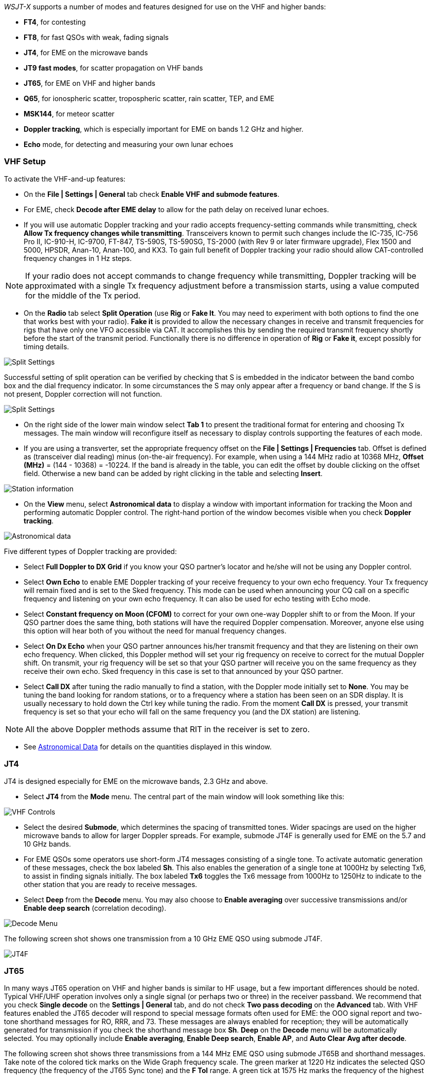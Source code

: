 _WSJT-X_ supports a number of modes and features designed for use on
the VHF and higher bands:

- *FT4*, for contesting

- *FT8*, for fast QSOs with weak, fading signals

- *JT4*, for EME on the microwave bands

- *JT9 fast modes*, for scatter propagation on VHF bands

- *JT65*, for EME on VHF and higher bands

- *Q65*, for ionospheric scatter, tropospheric scatter, rain scatter, 
TEP, and EME

- *MSK144*, for meteor scatter

- *Doppler tracking*, which is especially important for EME on bands
1.2 GHz and higher.

- *Echo* mode, for detecting and measuring your own lunar echoes

[[VHF_SETUP]]
=== VHF Setup

To activate the VHF-and-up features:

- On the *File | Settings | General* tab check *Enable VHF and submode
features*.

- For EME, check *Decode after EME delay* to allow for the path
delay on received lunar echoes.

- If you will use automatic Doppler tracking and your radio accepts
frequency-setting commands while transmitting, check *Allow Tx
frequency changes while transmitting*.  Transceivers known to permit
such changes include the IC-735, IC-756 Pro II, IC-910-H, IC-9700,
FT-847, TS-590S, TS-590SG, TS-2000 (with Rev 9 or later firmware
upgrade), Flex 1500 and 5000, HPSDR, Anan-10, Anan-100, and KX3.  To
gain full benefit of Doppler tracking your radio should allow
CAT-controlled frequency changes in 1 Hz steps.

NOTE: If your radio does not accept commands to change frequency
while transmitting, Doppler tracking will be approximated with a
single Tx frequency adjustment before a transmission starts, using a
value computed for the middle of the Tx period.

- On the *Radio* tab select *Split Operation* (use *Rig* or *Fake
It*. You may need to experiment with both options to find the one that
works best with your radio). *Fake it* is provided to allow the
necessary changes in receive and transmit frequencies for rigs that
have only one VFO accessible via CAT. It accomplishes this by sending
the required transmit frequency shortly before the start of the
transmit period.  Functionally there is no difference in operation of
*Rig* or *Fake it*, except possibly for timing details.

image::Split_settings.png[align="center",alt="Split Settings"]

Successful setting of split operation can be verified by checking that 
S is embedded in the indicator between the band combo box and the dial frequency
indicator. In some circumstances the S may only appear after a frequency or 
band change.  If the S is not present, Doppler correction will not function.

image::letter-s.png[align="center",alt="Split Settings"]

- On the right side of the lower main window select *Tab 1* to present
the traditional format for entering and choosing Tx messages.  The
main window will reconfigure itself as necessary to display controls
supporting the features of each mode.

- If you are using a transverter, set the appropriate frequency offset
on the *File | Settings | Frequencies* tab.  Offset is defined as
(transceiver dial reading) minus (on-the-air frequency).  For example,
when using a 144 MHz radio at 10368 MHz, *Offset (MHz)* = (144 -
10368) = -10224.  If the band is already in the table, you can edit
the offset by double clicking on the offset field.  Otherwise a new
band can be added by right clicking in the table and selecting
*Insert*.

image::Add_station_info.png[align="center",alt="Station information"]

- On the *View* menu, select *Astronomical data* to display a window
with important information for tracking the Moon and performing
automatic Doppler control.  The right-hand portion of the window
becomes visible when you check *Doppler tracking*.

image::Astronomical_data.png[align="center",alt="Astronomical data"]

Five different types of Doppler tracking are provided:

- Select *Full Doppler to DX Grid* if you know your QSO partner's locator
and he/she will not be using any Doppler control.

- Select *Own Echo* to enable EME Doppler tracking of your receive
frequency to your own echo frequency. Your Tx frequency will remain fixed
and is set to the Sked frequency.  This mode can be used when announcing 
your CQ call on a specific frequency and listening on your own echo
frequency.  It can also be used for echo testing with Echo mode.

- Select *Constant frequency on Moon (CFOM)* to correct for your own one-way
Doppler shift to or from the Moon.  If your QSO partner does the same
thing, both stations will have the required Doppler compensation.
Moreover, anyone else using this option will hear both of you
without the need for manual frequency changes.

- Select *On Dx Echo* when your QSO partner announces his/her transmit
frequency and that they are listening on their own echo
frequency. When clicked, this Doppler method will set your rig
frequency on receive to correct for the mutual Doppler shift. On
transmit, your rig frequency will be set so that your QSO partner will
receive you on the same frequency as they receive their own echo.
Sked frequency in this case is set to that announced by your QSO
partner.

- Select *Call DX* after tuning the radio manually to find a station,
with the Doppler mode initially set to *None*. You may be tuning the band
looking for random stations, or to a frequency where a station has been
seen on an SDR display.  It is usually necessary to hold down the Ctrl key
while tuning the radio. From the moment *Call DX* is pressed, your 
transmit frequency is set so that your echo will fall on the same 
frequency you (and the DX station) are listening. 

NOTE: All the above Doppler methods assume that RIT in the receiver is
set to zero.

- See <<ASTRODATA,Astronomical Data>> for details on the quantities
displayed in this window.

=== JT4

JT4 is designed especially for EME on the microwave bands, 2.3 GHz and
above.

- Select *JT4* from the *Mode* menu.  The central part of the main
window will look something like this:

image::VHF_controls.png[align="center",alt="VHF Controls"]

- Select the desired *Submode*, which determines the spacing of
transmitted tones. Wider spacings are used on the higher microwave
bands to allow for larger Doppler spreads. For example, submode JT4F
is generally used for EME on the 5.7 and 10 GHz bands.

- For EME QSOs some operators use short-form JT4 messages consisting
of a single tone.  To activate automatic generation of these messages,
check the box labeled *Sh*. This also enables the generation of a
single tone at 1000Hz by selecting Tx6, to assist in finding signals
initially.  The box labeled *Tx6* toggles the Tx6 message from 1000Hz
to 1250Hz to indicate to the other station that you are ready to
receive messages.

- Select *Deep* from the *Decode* menu.  You may also choose to
*Enable averaging* over successive transmissions and/or *Enable deep
search* (correlation decoding).

image::decode-menu.png[align="center",alt="Decode Menu"]

The following screen shot shows one transmission from a 10 GHz EME
QSO using submode JT4F.

image::JT4F.png[align="center",alt="JT4F"]

[[VHF_JT65]]
=== JT65

In many ways JT65 operation on VHF and higher bands is similar to HF
usage, but a few important differences should be noted.  Typical
VHF/UHF operation involves only a single signal (or perhaps two or
three) in the receiver passband.  We recommend that you check *Single
decode* on the *Settings | General* tab, and do not check *Two pass
decoding* on the *Advanced* tab.  With VHF features enabled the JT65
decoder will respond to special message formats often used for EME:
the OOO signal report and two-tone shorthand messages for RO, RRR, and
73.  These messages are always enabled for reception; they will be
automatically generated for transmission if you check the shorthand
message box *Sh*.  *Deep* on the *Decode* menu will be automatically
selected.  You may optionally include *Enable averaging*, *Enable Deep
search*, *Enable AP*, and *Auto Clear Avg after decode*.

The following screen shot shows three transmissions from a 144 MHz EME
QSO using submode JT65B and shorthand messages.  Take note of the
colored tick marks on the Wide Graph frequency scale.  The green
marker at 1220 Hz indicates the selected QSO frequency (the frequency
of the JT65 Sync tone) and the *F Tol* range.  A green tick at 1575 Hz
marks the frequency of the highest JT65 data tone.  Orange markers
indicate the frequency of the upper tone of the two-tone signals for
RO, RRR, and 73.

image::JT65B.png[align="center",alt="JT65B"]

=== Q65

Q65 is designed for fast-fading signals: EME, tropospheric scatter,
rain scatter, ionospheric scatter, trans-equatorial propagation (TEP),
and the like.  The following screen shot shows the Wide Graph and
decoded text windows after processing a Q65-60A sequence received via
EME on 6 meters, by W7GJ Transmissions are decoded from N0TB, N8JX,
W1VD, and VE1JF, all by the EME path.

image::Q65-60A_EME_6m.png[align="center"]

The Q65 decoder takes advantage of _a priori_ (AP) information such as
the encoded forms of one's own callsign and the message word `CQ`.  In
normal usage, as a QSO progresses AP information increases to include
the callsign of the station being worked and perhaps his/her 4-digit
grid locator.  The decoder takes advantage of whatever AP information
is currently available.

Here's a similar screen shot for a 6 m ionospheric scatter signal over
the 1155 km path from K9AN to K1JT, using submode Q65-30A. The
received signal was barely audible most of the time.

image::Q65_6m_ionoscatter.png[align="center",alt="Q65"]

For Q65 EME QSOs on the microwave bands, some operators
use short-form messages consisting of a single tone.  To activate
automatic generation of these messages, check the box labeled *Sh*.
This also enables the generation of a single tone at 1000Hz by
selecting Tx6, to assist in finding signals initially.  The box
labeled *Tx6* switches the Tx6 message from 1000Hz to 1250Hz to
indicate to the other station that you are ready to receive messages.
These short-form messages are not decoded automatically, and
auto-sequencing will not respond to them.  You must recognize and
interpret them yourself.

=== MSK144

Meteor scatter QSOs can be made any time on the VHF bands at distances
up to about 2100 km (1300 miles). Completing a QSO takes longer in the
evening than in the morning, longer at higher frequencies, and longer
at distances close to the upper limit. But with patience, 100 W or
more, and a single yagi it can usually be done, even on bands as high
as 432 MHz. The following screen shot shows two 15-second reception
intervals containing MSK144 signals from three different stations.

image::MSK144.png[align="center",alt="MSK144"]

Unlike other _WSJT-X_ modes, the MSK144 decoder operates in real time
during the reception sequence.  Decoded messages will appear on your
screen almost as soon as you hear them.

To configure _WSJT-X_ for MSK144 operation:

- Select *MSK144* from the *Mode* menu.

- Select *Fast* from the *Decode* menu.

- Set the audio receiving frequency to *Rx 1500 Hz*.

- Set frequency tolerance to *F Tol 100*.

- Set the *T/R* sequence duration to 15 s or 30s according to local standards.

- To match decoding depth to your computer's capability, click
*Monitor* (if it's not already green) to start a receiving sequence.
Observe the percentage figure displayed on the _Receiving_ label in
the Status Bar:

image::Rx_pct_MSK144.png[align="center",alt="MSK144 Percent CPU"]

- The displayed number (here 17%) indicates the fraction of available
time being used for execution of the MSK144 real-time decoder.  If
this number is well below 100%, you may increase the decoding depth
from *Fast* to *Normal* or *Deep*, and increase *F Tol* from 100 to
200 Hz. Most modern multi-core computers can easily handle the optimum
parameters *Deep* and *F Tol 200*.

- T/R sequences of 15 seconds or less requires selecting your
transmitted messages very quickly.  Check *Auto Seq* to have the
computer make the necessary decisions automatically, based on the
messages received.

- For operation at 144 MHz or above you may find it helpful to use
short-format *Sh* messages for Tx3, Tx4, and Tx5.  These messages are
20 ms long, compared with 72 ms for full-length MSK144 messages.
Their information content is a 12-bit hash of the two callsigns,
rather than the callsigns themselves, plus a 4-bit numerical report,
RRR, or 73.  Only the intended recipient can decode short-messages.
They will be displayed with the callsigns enclosed in <> angle
brackets, as in the following model QSO

 CQ K1ABC FN42
                    K1ABC W9XYZ EN37
 W9XYZ K1ABC +02
                    <K1ABC W9XYZ> R+03
 <W9XYZ K1ABC> RRR
                    <K1ABC W9XYZ> 73

+

NOTE: There is little or no advantage to using MSK144 *Sh*
messages at 50 or 70 MHz.  At these frequencies, most pings are long
enough to support standard messages -- which have the advantage of
being readable by anyone listening in.

[[OFFSET_CQ]]
.Offset CQ

The use of this feature is recommended when the calling channel is busy, 
as it allows QSOs to be conducted on a frequency of your choice free of QRM.
For example, if you wish to call CQ on 144.360MHz and conduct your QSO on 144.388MHz,
follow the steps below:

- Tune your radio to 144.388MHz

- Click the checkbox to the right of the *Tx CQ nnn* control, as shown below.

- Use the spinner in this control to set a value of 360.  Values between 010 and 999 
are accepted.

Your CQ message in *Tx6* containing your offset frequency will then be transmitted 
at 144.360, and your radio will be set to 144.388MHz on receive when your CQ call completes.
Subsequent QSO messages will be transmitted on 144.388MHz.

image::CQoffset_cb.png[align="center",alt="CQoffset_cb"]


On reception, when you double-click on a
message like `CQ nnn K1ABC FN42` your rig will QSY to the specified QSO frequency.
Thr QSO will then take place on that frequency.

NOTE: These features are available in the fast JT9 submodes as
well as MSK144. For them to work you must have a CAT controlled radio 
and *Split operation* activated on the *File | Settings | Radio* tab.

- Normally WSJT-X will send only one 73 message. When copy is marginal
and repeat transmissions often required, it may be desirable to send
more than one. Check the box *MSK144/Q65: Tx until 73 is received* in
the *File | Settings | General* Behavior group. A maximum of ten
attempts will be made before it times out if a 73 message has not yet
been received. You can use *Wait & Reply* in case this is still
not enough.

=== Echo Mode

*Echo* mode provides tools for two types of measurements: lunar echoes
of your own transmitted signal, and broadband noise power received
from the Sun, Moon, and other sources including ambient-temperature
ground and nearby objects. Such measurements are widely used for
optimizing a station's capabilities for Earth-Moon-Earth (EME)
communication. In addition, you can generate lunar echoes of short
alphanumeric messages for demonstration and amusement purposes.

For quantitative measurements the Echo-mode transmission is a
fixed-frequency 1500 Hz tone lasting 2.048 s. After sending it
_WSJT-X_ switches back to receive, records the lunar echo about 2.5 s
later, computes its spectrum, and displays results. The program takes
care of necessary T/R switching and frequency adjustments for Doppler
compensation. To make such measurements, be sure to check *Enable VHF
and submode features* on the *File | Settings | General* tab.  Set
*Split Operation* to *Rig* or *Fake It* on the *Settings | Radio* tab,
*Doppler tracking* and *Own Echo* or *Constant frequency on Moon* on
the *Astronomical Data* window.

.Fixed Tone Echoes

Select *Fixed Tone* on the main window, point your antenna at the
Moon, and click *Enable Tx* to start a sequence of measurements.  Each
Echo-mode cycle takes 6 seconds. The average echo spectrum will be
displayed in the *Echo Graph* window, and measurements appear in the
main window. If echoes are strong enough they will be visible in the
waterfall, centered at 1500 Hz. A spinner control labeled *Avg* (to
the left of the *Decode* button) controls averaging of successive Echo
sequences. Displayed SNR and the plotted Echo spectrum will be
averaged over the selected number of sequences.

image::Echo_1296.png[align="center",alt="Echo 144 MHz"]

Each echo cycle produces a line of data in the main window with the
following information:

 UTC       Time in hhmmss format
 Hour      UTC in hours and decimal fraction
 Level     Relative received noise power (dB)
 Doppler   EME Doppler shift at center of lunar disk
 Width     EME Doppler spread over full lunar disk
 N         Number of accumulated echo or monitor cycles
 Q         Estimated quality of averaged data on a 0 – 10 scale
 DF        Offset of spectral peak from 1500 Hz
 SNR       Average signal-to-noise ratio (dB/2500 Hz)
 dBerr     Estimated uncertainty of SNR

.MFSK Echoes

In addition to the traditional Echo mode, for amusement you can
transmit short messages (up to six alphanumeric characters) and
receive their echoes, using either multi-tone frequency-shift keying
or standard Morse code.  For the former, select *MFSK*, set a suitable
tone spacing at least one-third of the expected Doppler spread, and
enter your callsign in the field provided. If your radio's dial
frequency is controlled in 10 Hz steps, use tone spacing of at least
20 Hz.

image::Echo_controls.png[align="center",alt="Echo controls"]

After you click *Enable Tx*, _WSJT-X_ will send a sequence of six
tones, each lasting 0.341 s, to convey the characters in the entry
field. Message encoding is trivial, with no forward error correction:
each tone has a frequency offset from 1500 Hz corresponding to the
position of that character in the sequence
0123456789ABCDEFGHIJKLMNOPQRSTUVWXYZ. Lines displayed in the main text
window will then include three additional items:

 DT        Timing offset (s), for diagnostic purposes
 TS        Tone spacing (Hz)
 EchoMsg   Decoded MFSK message
 
Note that when *MFSK* is selected and *Avg* is set to anything larger
than 1, the decoded echo message will be averaged indefinitely, until
you click *Clear Avg*.

Here's an example of *MFSK* echo testing at 10 GHz, from DL3WDG. You
can easily see the five distinct callsign characters 3 D G L W (in
order of increasing tone frequency) in the waterfall. The spectrum
plotted in the *Echo Graph* window is the average of all six tones,
with their individual frequency offsets removed. The full width of the
echo signal near the baseline is very close to the predicted value, 66
Hz.

image::Echo_10GHz.png[align="center",alt="Echo 10 GHz"]

.CW Echoes

Select *CW* to send a short message by Morse code, repeated with the
usual 6 s Echo cycle. If you can hear your own echoes, this feature is
especially good for demonstration purposes. Code speed will be
automatically adjusted so the message just fits into the allotted
2.048 s Tx interval. The most useful CW messages will be short and
simple, such as “O” or “OO”.

System timing details are important. Echo-mode features work best when
the station's T/R switch-over times are no longer than a few hundred
milliseconds in each direction. In most amateur EME setups these times
are determined by programmed software delays, response time of a 
CAT-controlled transceiver, and any hardware sequencers in use.

Most Echo-mode features require Doppler compensation via CAT control
of your radio. You may find it important to experiment with software
options that affect system timing. Use the radio’s Monitor function
(or listen on another receiver) to make sure that in *MFSK* mode you
transmit all six tones at their full programmed length. Try sending
message sequence “07ELSZ”, for example. *Tx delay* (set on the *File |
Settings | Advanced* tab) should be no larger than necessary.
Experiment with setting *Split Operation* to both *Rig* and *Fake It*
on the *File | Settings | Radio* tab. Doppler tracking by *Own Echo*
might work better than *Constant Frequency on Moon*.

Measurements of noise from the Sun, Moon, and ground are made relative
to that from a suitable "cold sky" direction. For example, you may
want to make potential improvements to your system that will maximize
the difference between *Level* when pointed at the Sun, and when
pointed away by several beamwidths or more. Click *Monitor* to start a
continuous sequence of noise measurements.

=== Tips for EME

Until the advent of Q65, digital EME has mostly been done with JT65A
on the 50 MHz band, JT65B on 144 and 432 MHz, and JT65C on 1296 MHz.
On higher microwave bands typical choices have been JT65C, one of the
wider JT4 submodes, or QRA64, depending on the expected 
Doppler spread.  We now recommend a suitable submode of Q65 (which has
replaced QRA64) for EME on any VHF or higher band: for example,
Q65-60A on 50 and 144 MHz, Q65-60B on 432 MHz, Q65-60C on 1296 MHz
and 2.3 GHz, Q65-60D on 3.4 and 5.7 GHz, Q65-60D or E on 10 GHz, and
Q65-60E on 24 GHz and higher bands. 

JT4, JT65, and Q65 offer message averaging -- the summation of
successive transmissions conveying the same message -- to enable
decodes at signal-to-noise ratios several dB below the threshold for
a single transmission.  JT4 and JT65 also allow *Deep Search* decoding,
in which the decoder hypothesizes messages containing known or
previously decoded callsigns and tests them for reliability using a
correlation algorithm.  JT65 and Q65 offer _a priori_ (AP)
decoding, which takes advantage of naturally accumulating information
during a QSO. These options can be activated from the *Decode* menu.

With a CAT-controlled radio, _WSJT-X_ can be used to compensate for
changing Doppler shifts during a CW EME QSO. This capability is
especially useful on the higher microwave bands, where Doppler shifts
are large. Put your rig in CW mode and set the option *File | Settings
| Radio | Mode | None* to prevent _WSJT-X_ from trying to change the
operating mode. Use the *Tune* button to switch between receiving and
transmitting. No tones will be transmitted as the rig is in CW mode;
but importantly WSJT-X knows you are transmitting and adjusts the dial
frequency as needed for the currently selected Doppler tracking mode.
Click *Tune* again to revert to receive mode, reactivating the proper
Doppler corrections for receiving.

_WSJT-X_ supports the use of large additional offsets in dial
frequency for transmitting and receiving -- for example, to allow EME
QSOs between countries with amateur frequency allocations at 2304 and 2320
MHz. To use the feature, first set the Sked frequency to the frequency
you want to use for receiving in the normal way. Next, select the
amount you want your transmitted frequency to be shifted.  The figure
below shows an example of a station receiving on 1296 MHz and
transmitting on 1298 MHz. In this case, a Tx shift of +2 MHz has been
selected.

image::shift2.png[align="center",alt="Split Settings"]

TIP: To avoid the dial frequency indicator turning red, you may want
to add both transmit and receive frequencies to the Frequencies Table.